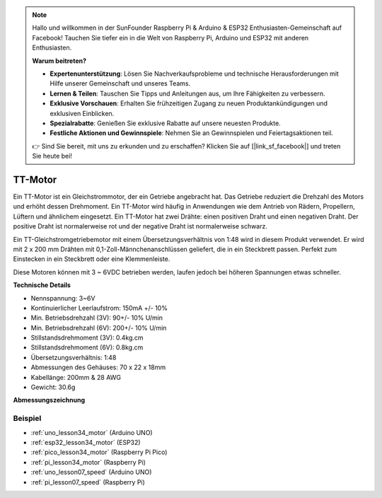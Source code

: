 .. note::

   Hallo und willkommen in der SunFounder Raspberry Pi & Arduino & ESP32 Enthusiasten-Gemeinschaft auf Facebook! Tauchen Sie tiefer ein in die Welt von Raspberry Pi, Arduino und ESP32 mit anderen Enthusiasten.

   **Warum beitreten?**

   - **Expertenunterstützung**: Lösen Sie Nachverkaufsprobleme und technische Herausforderungen mit Hilfe unserer Gemeinschaft und unseres Teams.
   - **Lernen & Teilen**: Tauschen Sie Tipps und Anleitungen aus, um Ihre Fähigkeiten zu verbessern.
   - **Exklusive Vorschauen**: Erhalten Sie frühzeitigen Zugang zu neuen Produktankündigungen und exklusiven Einblicken.
   - **Spezialrabatte**: Genießen Sie exklusive Rabatte auf unsere neuesten Produkte.
   - **Festliche Aktionen und Gewinnspiele**: Nehmen Sie an Gewinnspielen und Feiertagsaktionen teil.

   👉 Sind Sie bereit, mit uns zu erkunden und zu erschaffen? Klicken Sie auf [|link_sf_facebook|] und treten Sie heute bei!

.. _cpn_ttmotor:

TT-Motor
==========================

.. image:: img/34_tt_motor.png
    :width: 65%
    :align: center

.. raw:: html

    <br/>

Ein TT-Motor ist ein Gleichstrommotor, der ein Getriebe angebracht hat. Das Getriebe reduziert die Drehzahl des Motors und erhöht dessen Drehmoment. Ein TT-Motor wird häufig in Anwendungen wie dem Antrieb von Rädern, Propellern, Lüftern und ähnlichem eingesetzt. Ein TT-Motor hat zwei Drähte: einen positiven Draht und einen negativen Draht. Der positive Draht ist normalerweise rot und der negative Draht ist normalerweise schwarz.

Ein TT-Gleichstromgetriebemotor mit einem Übersetzungsverhältnis von 1:48 wird in diesem Produkt verwendet. Er wird mit 2 x 200 mm Drähten mit 0,1-Zoll-Männchenanschlüssen geliefert, die in ein Steckbrett passen. Perfekt zum Einstecken in ein Steckbrett oder eine Klemmenleiste.

Diese Motoren können mit 3 ~ 6VDC betrieben werden, laufen jedoch bei höheren Spannungen etwas schneller.

**Technische Details**

* Nennspannung: 3~6V
* Kontinuierlicher Leerlaufstrom: 150mA +/- 10%
* Min. Betriebsdrehzahl (3V): 90+/- 10% U/min
* Min. Betriebsdrehzahl (6V): 200+/- 10% U/min
* Stillstandsdrehmoment (3V): 0.4kg.cm
* Stillstandsdrehmoment (6V): 0.8kg.cm
* Übersetzungsverhältnis: 1:48
* Abmessungen des Gehäuses: 70 x 22 x 18mm
* Kabellänge: 200mm & 28 AWG
* Gewicht: 30.6g

**Abmessungszeichnung**

.. image:: img/34_motor_size.png
    :width: 65%

.. raw:: html

    <br/>

Beispiel
---------------------------
* :ref:`uno_lesson34_motor` (Arduino UNO)
* :ref:`esp32_lesson34_motor` (ESP32)
* :ref:`pico_lesson34_motor` (Raspberry Pi Pico)
* :ref:`pi_lesson34_motor` (Raspberry Pi)

* :ref:`uno_lesson07_speed` (Arduino UNO)
* :ref:`pi_lesson07_speed` (Raspberry Pi)
